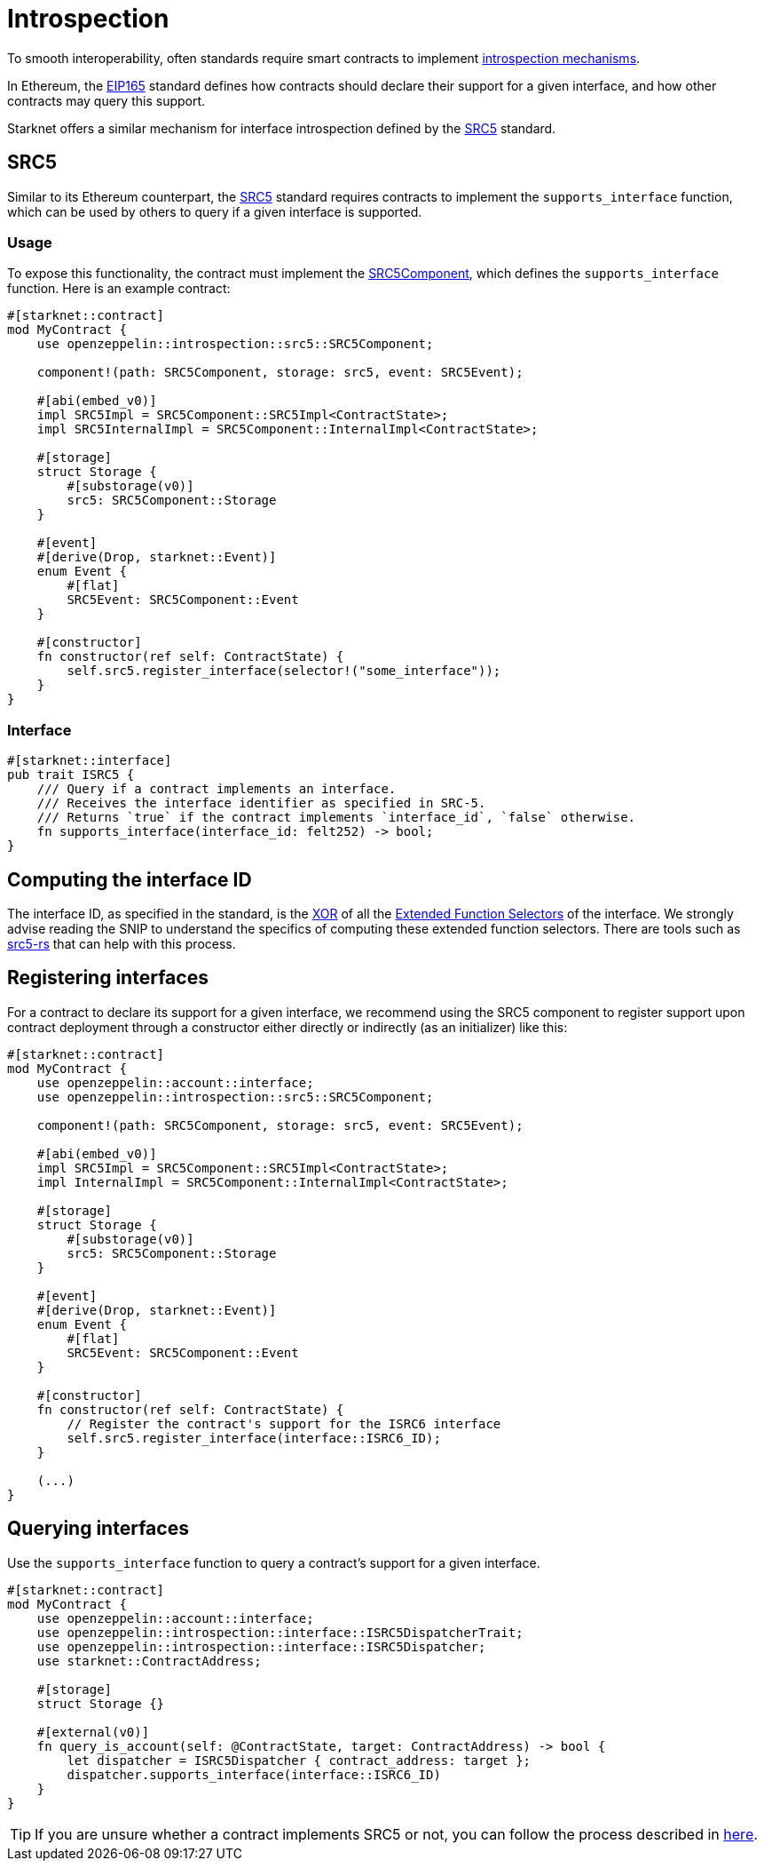 :eip165: https://eips.ethereum.org/EIPS/eip-165[EIP165]
:src5: https://github.com/starknet-io/SNIPs/blob/main/SNIPS/snip-5.md[SRC5]
:src5-rs: https://github.com/ericnordelo/src5-rs[src5-rs]
:src5-component: xref:api/introspection.adoc#SRC5Component[SRC5Component]

= Introspection

To smooth interoperability, often standards require smart contracts to implement https://en.wikipedia.org/wiki/Type_introspection[introspection mechanisms].

In Ethereum, the {eip165} standard defines how contracts should declare
their support for a given interface, and how other contracts may query this support.

Starknet offers a similar mechanism for interface introspection defined by the {src5} standard.

== SRC5

Similar to its Ethereum counterpart, the {src5} standard requires contracts to implement the `supports_interface` function,
which can be used by others to query if a given interface is supported.

=== Usage

To expose this functionality, the contract must implement the {src5-component}, which defines the `supports_interface` function.
Here is an example contract:

[,cairo]
----
#[starknet::contract]
mod MyContract {
    use openzeppelin::introspection::src5::SRC5Component;

    component!(path: SRC5Component, storage: src5, event: SRC5Event);

    #[abi(embed_v0)]
    impl SRC5Impl = SRC5Component::SRC5Impl<ContractState>;
    impl SRC5InternalImpl = SRC5Component::InternalImpl<ContractState>;

    #[storage]
    struct Storage {
        #[substorage(v0)]
        src5: SRC5Component::Storage
    }

    #[event]
    #[derive(Drop, starknet::Event)]
    enum Event {
        #[flat]
        SRC5Event: SRC5Component::Event
    }

    #[constructor]
    fn constructor(ref self: ContractState) {
        self.src5.register_interface(selector!("some_interface"));
    }
}
----

=== Interface

[,cairo]
----
#[starknet::interface]
pub trait ISRC5 {
    /// Query if a contract implements an interface.
    /// Receives the interface identifier as specified in SRC-5.
    /// Returns `true` if the contract implements `interface_id`, `false` otherwise.
    fn supports_interface(interface_id: felt252) -> bool;
}
----

== Computing the interface ID

The interface ID, as specified in the standard, is the https://en.wikipedia.org/wiki/Exclusive_or[XOR] of all the
https://github.com/starknet-io/SNIPs/blob/main/SNIPS/snip-5.md#extended-function-selector[Extended Function Selectors]
of the interface. We strongly advise reading the SNIP to understand the specifics of computing these
extended function selectors. There are tools such as {src5-rs} that can help with this process.

== Registering interfaces

For a contract to declare its support for a given interface, we recommend using the SRC5 component to register support upon contract deployment through a constructor either directly or indirectly (as an initializer) like this:

[,cairo]
----
#[starknet::contract]
mod MyContract {
    use openzeppelin::account::interface;
    use openzeppelin::introspection::src5::SRC5Component;

    component!(path: SRC5Component, storage: src5, event: SRC5Event);

    #[abi(embed_v0)]
    impl SRC5Impl = SRC5Component::SRC5Impl<ContractState>;
    impl InternalImpl = SRC5Component::InternalImpl<ContractState>;

    #[storage]
    struct Storage {
        #[substorage(v0)]
        src5: SRC5Component::Storage
    }

    #[event]
    #[derive(Drop, starknet::Event)]
    enum Event {
        #[flat]
        SRC5Event: SRC5Component::Event
    }

    #[constructor]
    fn constructor(ref self: ContractState) {
        // Register the contract's support for the ISRC6 interface
        self.src5.register_interface(interface::ISRC6_ID);
    }

    (...)
}
----

== Querying interfaces

Use the `supports_interface` function to query a contract's support for a given interface.

[,cairo]
----
#[starknet::contract]
mod MyContract {
    use openzeppelin::account::interface;
    use openzeppelin::introspection::interface::ISRC5DispatcherTrait;
    use openzeppelin::introspection::interface::ISRC5Dispatcher;
    use starknet::ContractAddress;

    #[storage]
    struct Storage {}

    #[external(v0)]
    fn query_is_account(self: @ContractState, target: ContractAddress) -> bool {
        let dispatcher = ISRC5Dispatcher { contract_address: target };
        dispatcher.supports_interface(interface::ISRC6_ID)
    }
}
----

TIP: If you are unsure whether a contract implements SRC5 or not, you can follow the process described in
https://github.com/starknet-io/SNIPs/blob/main/SNIPS/snip-5.md#how-to-detect-if-a-contract-implements-src-5[here].

